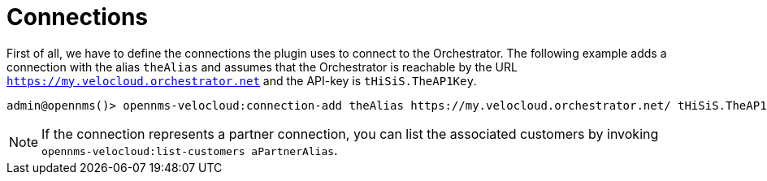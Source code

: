 = Connections
:imagesdir: ../assets/images

First of all, we have to define the connections the plugin uses to connect to the Orchestrator.
The following example adds a connection with the alias `theAlias` and assumes that the Orchestrator is reachable by the URL `https://my.velocloud.orchestrator.net` and the API-key is `tHiSiS.TheAP1Key`.
```
admin@opennms()> opennms-velocloud:connection-add theAlias https://my.velocloud.orchestrator.net/ tHiSiS.TheAP1Key
```

NOTE: If the connection represents a partner connection, you can list the associated customers by invoking `opennms-velocloud:list-customers aPartnerAlias`.
